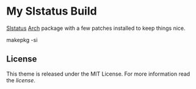 * My Slstatus Build
  :PROPERTIES:
  :CUSTOM_ID: my-slstatus-build
  :END:

[[https://tools.suckless.org/slstatus][Slstatus]] [[https://www.archlinux.org/][Arch]] package with a few patches
installed to keep things nice.

#+BEGIN_EXAMPLE shell
  makepkg -si
#+END_EXAMPLE

** License
   :PROPERTIES:
   :CUSTOM_ID: license
   :END:

This theme is released under the MIT License. For more information read
the [[LICENSE.org][license]].
